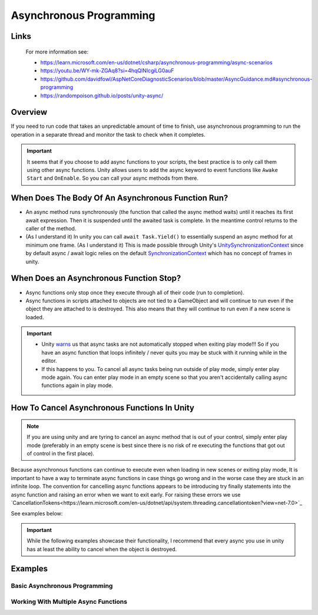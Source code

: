 ########################
Asynchronous Programming
########################

Links
#####

    For more information see:

    *   https://learn.microsoft.com/en-us/dotnet/csharp/asynchronous-programming/async-scenarios
    *   https://youtu.be/WY-mk-ZGAq8?si=4hqQlNIcgiLG0auF
    *   https://github.com/davidfowl/AspNetCoreDiagnosticScenarios/blob/master/AsyncGuidance.md#asynchronous-programming
    *   https://randompoison.github.io/posts/unity-async/

Overview
########

If you need to run code that takes an unpredictable amount of time to finish, use
asynchronous programming to run the operation in a separate thread and monitor the task
to check when it completes.

..  important::

    It seems that if you choose to add async functions to your scripts, the best practice
    is to only call them using other async functions. Unity allows users to add the async keyword
    to event functions like ``Awake`` ``Start`` and ``OnEnable``. So you can call your
    async methods from there.

When Does The Body Of An Asynchronous Function Run?
###################################################

*   An async method runs synchronously (the function that called the async method waits) until it reaches its first await expression.
    Then it is suspended until the awaited task is complete. In the meantime control returns to the caller of the method.
*   (As I understand it) In unity you can call ``await Task.Yield()`` to essentially suspend an async method for at minimum one frame.
    (As I understand it) This is made possible through Unity's `UnitySynchronizationContext <https://github.com/Unity-Technologies/UnityCsReference/blob/master/Runtime/Export/Scripting/UnitySynchronizationContext.cs>`_
    since by default async / await logic relies on the default `SynchronizationContext <https://learn.microsoft.com/en-us/archive/msdn-magazine/2011/february/msdn-magazine-parallel-computing-it-s-all-about-the-synchronizationcontext>`_
    which has no concept of frames in unity.

When Does an Asynchronous Function Stop?
########################################

*   Async functions only stop once they execute through all of their code (run to completion).
*   Async functions in scripts attached to objects are not tied to a GameObject and will continue to run even if the object
    they are attached to is destroyed. This also means that they will continue to run even if a new scene
    is loaded.

..  important::

    *   Unity `warns <https://docs.unity3d.com/Manual/overview-of-dot-net-in-unity.html>`_ us that
        async tasks are not automatically stopped when exiting play mode!!! So if you have an async
        function that loops infinitely / never quits you may be stuck with it running while in
        the editor.
    *   If this happens to you. To cancel all async tasks being run outside of play mode, simply
        enter play mode again. You can enter play mode in an empty scene so that you aren't accidentally
        calling async functions again in play mode.

How To Cancel Asynchronous Functions In Unity
#############################################

..  note::

    If you are using unity and are tyring to cancel an async method that is out of your control, simply enter
    play mode (preferably in an empty scene is best since there is no risk of re executing the functions that got
    out of control in the first place).

Because asynchronous functions can continue to execute even when loading in new scenes or exiting play mode,
It is important to have a way to terminate async functions in case things go wrong and in the worse case
they are stuck in an infinite loop. The convention for cancelling async functions appears to be introducing
try finally statements into the async function and raising an error when we want to exit early.
For raising these errors we use `CancellationTokens<https://learn.microsoft.com/en-us/dotnet/api/system.threading.cancellationtoken?view=net-7.0>`_

See examples below:

..  important::

    While the following examples showcase their functionality, I recommend that every async you use
    in unity has at least the ability to cancel when the object is destroyed.

..  dropdown:: Cancel Async Method When Object Is Destroyed

    ..  code-block:: c#

        using System;
        using System.Threading;
        using System.Threading.Tasks;
        using UnityEngine;

        public class CancelAsyncAfterObjectIsDestroyed : MonoBehaviour
        {
            private CancellationTokenSource cancellationTokenSource;

            // Start is called before the first frame update
            async void Start()
            {
                // Destroy game object after 5 seconds
                UnityEngine.Object.Destroy(gameObject, 10);
                await ExampleTask();
            }

            private void OnDestroy()
            {
                CancelAsyncOperation();
            }

            private void CancelAsyncOperation()
            {
                if (cancellationTokenSource != null)
                {
                    Debug.Log("Cancel Async Operation");
                    cancellationTokenSource.Cancel();
                }
            }

            private async Task ExampleTask()
            {
                try
                {
                    cancellationTokenSource = new CancellationTokenSource();
                    await LoopInfinitely(cancellationTokenSource.Token);
                }
                catch (OperationCanceledException ex)
                {
                    Debug.Log("Detected Cancellation");
                }
                finally
                {
                    cancellationTokenSource.Dispose();
                    cancellationTokenSource = null;
                }
            }

            private async Task LoopInfinitely(CancellationToken cancellationToken)
            {
                while (true)
                {
                    Debug.Log("Hello World");

                    if (cancellationToken.IsCancellationRequested)
                    {
                        cancellationToken.ThrowIfCancellationRequested();
                    }

                    await Task.Yield();
                }
            }
        }



..  dropdown:: Cancel Async Method After Time Has Passed

    ..  code-block:: c#

        using System;
        using System.Threading;
        using System.Threading.Tasks;
        using UnityEngine;

        public class CancelAsyncAfterTimeHasPassed : MonoBehaviour
        {
            private CancellationTokenSource cancellationTokenSource;

            // Start is called before the first frame update
            async void Start()
            {
                await ExampleTask();
            }

            private async Task ExampleTask()
            {
                try
                {
                    cancellationTokenSource = new CancellationTokenSource();
                    // Cancel after 5 seconds
                    cancellationTokenSource.CancelAfter(10000);
                    await LoopInfinitely(cancellationTokenSource.Token);
                }
                catch (OperationCanceledException ex)
                {
                    Debug.Log("Detected Cancellation");
                }
                finally
                {
                    cancellationTokenSource.Dispose();
                }
            }

            private async Task LoopInfinitely(CancellationToken cancellationToken)
            {
                while (true)
                {
                    Debug.Log("Hello World");

                    if (cancellationToken.IsCancellationRequested)
                    {
                        cancellationToken.ThrowIfCancellationRequested();
                    }

                    await Task.Yield();
                }
            }
        }

..  dropdown:: Cancel Async Method When Key Is Pressed

    ..  code-block:: c#

        using System;
        using System.Threading;
        using System.Threading.Tasks;
        using UnityEngine;

        public class CancelAsyncOnKeyPress : MonoBehaviour
        {
            private CancellationTokenSource cancellationTokenSource;

            // Start is called before the first frame update
            async void Start()
            {
                await ExampleTask();
            }

            private void Update()
            {
                // We stop the async operation when the user presses the space bar
                if (Input.GetKeyDown(KeyCode.Space))
                {
                    CancelAsyncOperation();
                }
            }

            private void CancelAsyncOperation()
            {
                if (cancellationTokenSource != null)
                {
                    Debug.Log("Cancel Async Operation");
                    cancellationTokenSource.Cancel();
                }
            }

            private async Task ExampleTask()
            {
                try
                {
                    cancellationTokenSource = new CancellationTokenSource();
                    await LoopInfinitely(cancellationTokenSource.Token);
                }
                catch (OperationCanceledException ex)
                {
                    Debug.Log("Detected Cancellation");
                }
                finally
                {
                    cancellationTokenSource.Dispose();
                    cancellationTokenSource = null;
                }
            }

            private async Task LoopInfinitely(CancellationToken cancellationToken)
            {
                while (true)
                {
                    Debug.Log("Hello World");

                    if (cancellationToken.IsCancellationRequested)
                    {
                        cancellationToken.ThrowIfCancellationRequested();
                    }

                    await Task.Yield();
                }
            }
        }



Examples
########

Basic Asynchronous Programming
******************************

.. dropdown:: Print "Hello" to the Console Once

    ..  code-block:: c#

        using System.Threading.Tasks;
        using UnityEngine;

        public class PrintHelloOnceAsync : MonoBehaviour
        {

            // Start is called before the first frame update
            async void Start()
            {
                await PrintHelloAsync();
            }

            private async Task PrintHelloAsync()
            {
                Debug.Log("Hello World");
                await Task.Yield();
            }

        }

.. dropdown:: Print "Hello" to the Console Every 2 Seconds

    ..  code-block:: c#

        using System;
        using System.Threading;
        using System.Threading.Tasks;
        using UnityEngine;

        public class PrintHelloEveryFewSecondsAsync : MonoBehaviour
        {
            private CancellationTokenSource cancellationTokenSource;
            public int millisecondDelay = 2000;

            // Start is called before the first frame update
            async void Start()
            {
                await PrintHelloAsync();
            }

            private void OnDestroy()
            {
                CancelAsyncOperation();
            }

            private void CancelAsyncOperation()
            {
                if (cancellationTokenSource != null)
                {
                    Debug.Log("Cancel Async Operation");
                    cancellationTokenSource.Cancel();
                }
            }

            private async Task PrintHelloAsync()
            {
                try
                {
                    cancellationTokenSource = new CancellationTokenSource();
                    await PrintHelloRepeatedlyAsync(cancellationTokenSource.Token);
                }
                catch (OperationCanceledException ex)
                {
                    Debug.Log("Detected Cancellation");
                }
                finally
                {
                    cancellationTokenSource.Dispose();
                    cancellationTokenSource = null;
                }
            }

            private async Task PrintHelloRepeatedlyAsync(CancellationToken cancellationToken)
            {
                while (true)
                {
                    Debug.Log("Hello World");

                    if (cancellationToken.IsCancellationRequested)
                    {
                        cancellationToken.ThrowIfCancellationRequested();
                    }

                    await Task.Delay(millisecondDelay, cancellationToken);
                }
            }
        }


..  dropdown:: Print "Hello" to the Console Every Frame Until The User Stops It

    ..  code-block:: c#

        using System;
        using System.Threading;
        using System.Threading.Tasks;
        using UnityEngine;

        public class PrintHelloUntilUserStopsAsync : MonoBehaviour
        {
            private CancellationTokenSource cancellationTokenSource;

            // Start is called before the first frame update
            async void Start()
            {
                await PrintHelloAsync();
            }

            private void Update()
            {
                // We stop the async operation when the user presses the space bar
                if (Input.GetKeyDown(KeyCode.Space))
                {
                    CancelAsyncOperation();
                }
            }

            private void OnDestroy()
            {
                CancelAsyncOperation();
            }

            private void CancelAsyncOperation()
            {
                if (cancellationTokenSource != null)
                {
                    Debug.Log("Cancel Async Operation");
                    cancellationTokenSource.Cancel();
                }
            }

            private async Task PrintHelloAsync()
            {
                try
                {
                    cancellationTokenSource = new CancellationTokenSource();
                    await PrintHelloRepeatedlyAsync(cancellationTokenSource.Token);
                }
                catch (OperationCanceledException ex)
                {
                    Debug.Log("Detected Cancellation");
                }
                finally
                {
                    cancellationTokenSource.Dispose();
                    cancellationTokenSource = null;
                }
            }

            private async Task PrintHelloRepeatedlyAsync(CancellationToken cancellationToken)
            {
                while (true)
                {
                    Debug.Log("Hello World");

                    if (cancellationToken.IsCancellationRequested)
                    {
                        cancellationToken.ThrowIfCancellationRequested();
                    }

                    await Task.Yield();
                }
            }
        }


Working With Multiple Async Functions
*************************************

.. dropdown:: Run Async Methods In Parallel

    ..  code-block:: c#

        using System;
        using System.Collections.Generic;
        using System.Threading;
        using System.Threading.Tasks;
        using UnityEngine;

        public class PrintHelloAndGoodbyeSimultaneouslyAsync : MonoBehaviour
        {
            private CancellationTokenSource cancellationTokenSource;

            // Start is called before the first frame update
            async void Start()
            {
                await PrintHelloAsync();
            }

            private void OnDestroy()
            {
                CancelAsyncOperation();
            }

            private void CancelAsyncOperation()
            {
                if (cancellationTokenSource != null)
                {
                    Debug.Log("Cancel Async Operation");
                    cancellationTokenSource.Cancel();
                }
            }

            private async Task PrintHelloAsync()
            {
                try
                {
                    cancellationTokenSource = new CancellationTokenSource();
                    List<Task> taskList = new List<Task>();
                    taskList.Add(PrintWordRepeatedlyAsync("Hello", cancellationTokenSource.Token));
                    taskList.Add(PrintWordRepeatedlyAsync("Goodbye", cancellationTokenSource.Token));
                    await Task.WhenAll(taskList);
                }
                catch (OperationCanceledException ex)
                {
                    Debug.Log("Detected Cancellation");
                }
                finally
                {
                    cancellationTokenSource.Dispose();
                    cancellationTokenSource = null;
                }
            }

            private async Task PrintWordRepeatedlyAsync(string word, CancellationToken cancellationToken)
            {
                while (true)
                {
                    Debug.Log(word);

                    if (cancellationToken.IsCancellationRequested)
                    {
                        Debug.Log("Throw Cancellation Request");
                        cancellationToken.ThrowIfCancellationRequested();
                    }

                    await Task.Yield();
                }
            }
        }


.. dropdown:: Run Async Methods One After The Other

    ..  code-block:: c#

        using System;
        using System.Threading;
        using System.Threading.Tasks;
        using UnityEngine;

        public class PrintReadySetGoAsync : MonoBehaviour
        {
            private CancellationTokenSource cancellationTokenSource;

            // Start is called before the first frame update
            async void Start()
            {
                await PrintHelloAsync();
            }

            private void OnDestroy()
            {
                CancelAsyncOperation();
            }

            private void CancelAsyncOperation()
            {
                if (cancellationTokenSource != null)
                {
                    Debug.Log("Cancel Async Operation");
                    cancellationTokenSource.Cancel();
                }
            }

            private async Task PrintHelloAsync()
            {
                try
                {
                    cancellationTokenSource = new CancellationTokenSource();
                    await PrintWordAndPauseForOneSecondAsync("Ready", cancellationTokenSource.Token);
                    await PrintWordAndPauseForOneSecondAsync("Set", cancellationTokenSource.Token);
                    await PrintWordAndPauseForOneSecondAsync("Go", cancellationTokenSource.Token);
                }
                catch (OperationCanceledException ex)
                {
                    Debug.Log("Detected Cancellation");
                }
                finally
                {
                    cancellationTokenSource.Dispose();
                    cancellationTokenSource = null;
                }
            }

            private async Task PrintWordAndPauseForOneSecondAsync(string word, CancellationToken cancellationToken)
            {
                Debug.Log(word);
                await Task.Delay(1000, cancellationToken);
            }
        }

.. dropdown:: Have Async Functions Run Other Async Functions

    ..  code-block:: c#

        using System;
        using System.Threading;
        using System.Threading.Tasks;
        using UnityEngine;

        public class BossEntersAndSaysHiAsync : MonoBehaviour
        {
            private CancellationTokenSource cancellationTokenSource;

            // Start is called before the first frame update
            async void Start()
            {
                await BossMakesAnEntrance();
            }

            private void OnDestroy()
            {
                CancelAsyncOperation();
            }

            private void CancelAsyncOperation()
            {
                if (cancellationTokenSource != null)
                {
                    Debug.Log("Cancel Async Operation");
                    cancellationTokenSource.Cancel();
                }
            }

            private async Task BossMakesAnEntrance()
            {
                try
                {
                    cancellationTokenSource = new CancellationTokenSource();
                    await BossTalksAsync("Boss: How is the grind?", cancellationTokenSource.Token);
                }
                catch (OperationCanceledException ex)
                {
                    Debug.Log("Detected Cancellation");
                }
                finally
                {
                    cancellationTokenSource.Dispose();
                    cancellationTokenSource = null;
                }
            }

            private async Task BossTalksAsync(string words, CancellationToken cancellationToken)
            {
                Debug.Log(words);
                await Task.Delay(4000, cancellationToken);
                await EmployeeReplyAsync("Employee: Nothing Much", "Employee: Doing Work", cancellationToken);
            }

            private async Task EmployeeReplyAsync(string words0, string words1, CancellationToken cancellationToken)
            {
                Debug.Log(words0);
                await Task.Delay(4000, cancellationToken);
                Debug.Log(words1);
                await Task.Delay(4000, cancellationToken);
            }
        }

